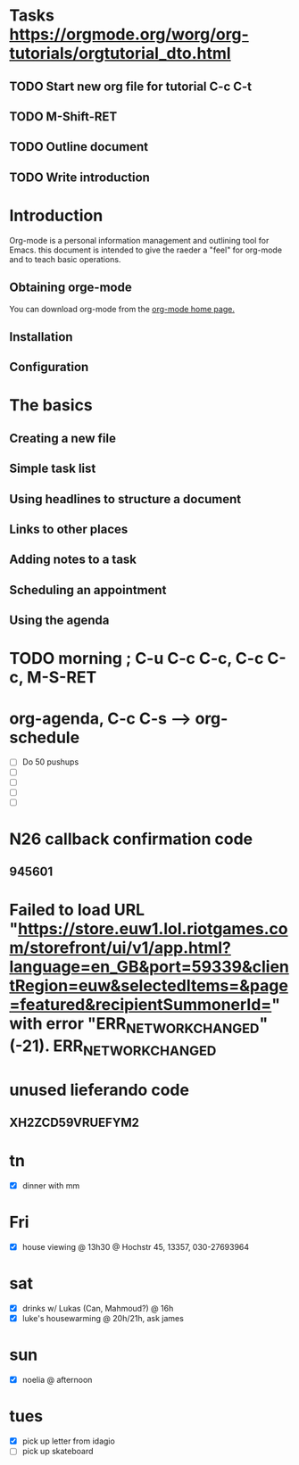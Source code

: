 * Tasks https://orgmode.org/worg/org-tutorials/orgtutorial_dto.html
** TODO Start new org file for tutorial C-c C-t
** TODO M-Shift-RET
** TODO Outline document
** TODO Write introduction
   SCHEDULED: <2020-06-05 Fri>

* Introduction

Org-mode is a personal information management and outlining tool for Emacs. this document is intended to give the raeder a "feel" for org-mode and to teach basic operations.

** Obtaining orge-mode

You can download org-mode from the [[http://staff.science.uva.nl/~dominik/Tools/org/][org-mode home page.]]

** Installation
** Configuration
* The basics
** Creating a new file
** Simple task list
** Using headlines to structure a document
** Links to other places
** Adding notes to a task
** Scheduling an appointment
** Using the agenda


* TODO morning ; C-u C-c C-c, C-c C-c, M-S-RET
* org-agenda, C-c C-s --> org-schedule
  - [ ] Do 50 pushups
  - [ ] 
  - [ ] 
  - [ ] 
  - [ ] 


* N26 callback confirmation code
** 945601
* Failed to load URL "https://store.euw1.lol.riotgames.com/storefront/ui/v1/app.html?language=en_GB&port=59339&clientRegion=euw&selectedItems=&page=featured&recipientSummonerId=" with error "ERR_NETWORK_CHANGED" (-21). ERR_NETWORK_CHANGED

* unused lieferando code
** XH2ZCD59VRUEFYM2


* tn
  - [X] dinner with mm
* Fri
  - [X] house viewing @ 13h30 @ Hochstr 45, 13357, 030-27693964
* sat
  SCHEDULED: <2020-06-06 Sat>
  - [X] drinks w/ Lukas (Can, Mahmoud?) @ 16h
  - [X] luke's housewarming @ 20h/21h, ask james
* sun
  - [X] noelia @ afternoon
* tues
  - [X] pick up letter from idagio
  - [ ] pick up skateboard 
